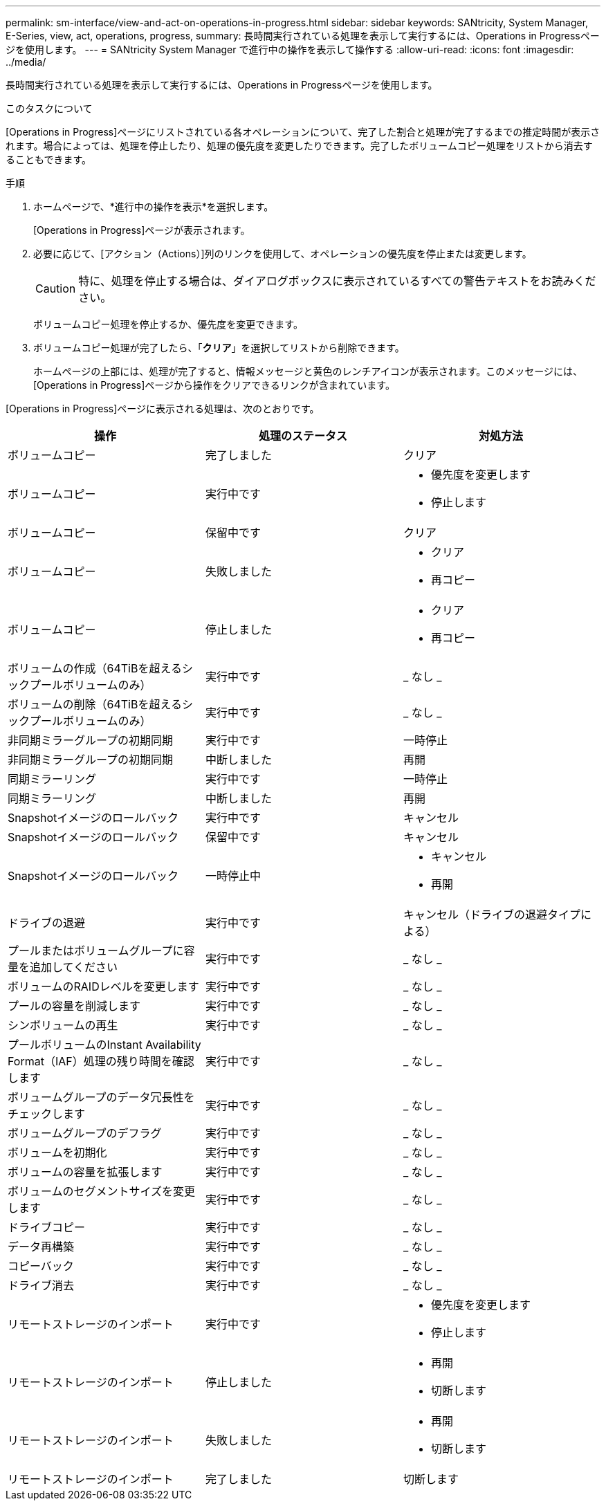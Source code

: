 ---
permalink: sm-interface/view-and-act-on-operations-in-progress.html 
sidebar: sidebar 
keywords: SANtricity, System Manager, E-Series, view, act, operations, progress, 
summary: 長時間実行されている処理を表示して実行するには、Operations in Progressページを使用します。 
---
= SANtricity System Manager で進行中の操作を表示して操作する
:allow-uri-read: 
:icons: font
:imagesdir: ../media/


[role="lead"]
長時間実行されている処理を表示して実行するには、Operations in Progressページを使用します。

.このタスクについて
[Operations in Progress]ページにリストされている各オペレーションについて、完了した割合と処理が完了するまでの推定時間が表示されます。場合によっては、処理を停止したり、処理の優先度を変更したりできます。完了したボリュームコピー処理をリストから消去することもできます。

.手順
. ホームページで、*進行中の操作を表示*を選択します。
+
[Operations in Progress]ページが表示されます。

. 必要に応じて、[アクション（Actions）]列のリンクを使用して、オペレーションの優先度を停止または変更します。
+
[CAUTION]
====
特に、処理を停止する場合は、ダイアログボックスに表示されているすべての警告テキストをお読みください。

====
+
ボリュームコピー処理を停止するか、優先度を変更できます。

. ボリュームコピー処理が完了したら、「*クリア*」を選択してリストから削除できます。
+
ホームページの上部には、処理が完了すると、情報メッセージと黄色のレンチアイコンが表示されます。このメッセージには、[Operations in Progress]ページから操作をクリアできるリンクが含まれています。



[Operations in Progress]ページに表示される処理は、次のとおりです。

[cols="1a,1a,1a"]
|===
| 操作 | 処理のステータス | 対処方法 


 a| 
ボリュームコピー
 a| 
完了しました
 a| 
クリア



 a| 
ボリュームコピー
 a| 
実行中です
 a| 
* 優先度を変更します
* 停止します




 a| 
ボリュームコピー
 a| 
保留中です
 a| 
クリア



 a| 
ボリュームコピー
 a| 
失敗しました
 a| 
* クリア
* 再コピー




 a| 
ボリュームコピー
 a| 
停止しました
 a| 
* クリア
* 再コピー




 a| 
ボリュームの作成（64TiBを超えるシックプールボリュームのみ）
 a| 
実行中です
 a| 
_ なし _



 a| 
ボリュームの削除（64TiBを超えるシックプールボリュームのみ）
 a| 
実行中です
 a| 
_ なし _



 a| 
非同期ミラーグループの初期同期
 a| 
実行中です
 a| 
一時停止



 a| 
非同期ミラーグループの初期同期
 a| 
中断しました
 a| 
再開



 a| 
同期ミラーリング
 a| 
実行中です
 a| 
一時停止



 a| 
同期ミラーリング
 a| 
中断しました
 a| 
再開



 a| 
Snapshotイメージのロールバック
 a| 
実行中です
 a| 
キャンセル



 a| 
Snapshotイメージのロールバック
 a| 
保留中です
 a| 
キャンセル



 a| 
Snapshotイメージのロールバック
 a| 
一時停止中
 a| 
* キャンセル
* 再開




 a| 
ドライブの退避
 a| 
実行中です
 a| 
キャンセル（ドライブの退避タイプによる）



 a| 
プールまたはボリュームグループに容量を追加してください
 a| 
実行中です
 a| 
_ なし _



 a| 
ボリュームのRAIDレベルを変更します
 a| 
実行中です
 a| 
_ なし _



 a| 
プールの容量を削減します
 a| 
実行中です
 a| 
_ なし _



 a| 
シンボリュームの再生
 a| 
実行中です
 a| 
_ なし _



 a| 
プールボリュームのInstant Availability Format（IAF）処理の残り時間を確認します
 a| 
実行中です
 a| 
_ なし _



 a| 
ボリュームグループのデータ冗長性をチェックします
 a| 
実行中です
 a| 
_ なし _



 a| 
ボリュームグループのデフラグ
 a| 
実行中です
 a| 
_ なし _



 a| 
ボリュームを初期化
 a| 
実行中です
 a| 
_ なし _



 a| 
ボリュームの容量を拡張します
 a| 
実行中です
 a| 
_ なし _



 a| 
ボリュームのセグメントサイズを変更します
 a| 
実行中です
 a| 
_ なし _



 a| 
ドライブコピー
 a| 
実行中です
 a| 
_ なし _



 a| 
データ再構築
 a| 
実行中です
 a| 
_ なし _



 a| 
コピーバック
 a| 
実行中です
 a| 
_ なし _



 a| 
ドライブ消去
 a| 
実行中です
 a| 
_ なし _



 a| 
リモートストレージのインポート
 a| 
実行中です
 a| 
* 優先度を変更します
* 停止します




 a| 
リモートストレージのインポート
 a| 
停止しました
 a| 
* 再開
* 切断します




 a| 
リモートストレージのインポート
 a| 
失敗しました
 a| 
* 再開
* 切断します




 a| 
リモートストレージのインポート
 a| 
完了しました
 a| 
切断します

|===